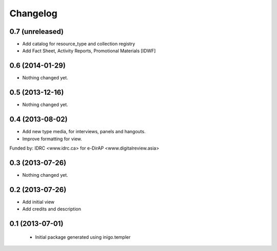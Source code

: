 Changelog
=========

0.7 (unreleased)
----------------

- Add catalog for resource_type and collection registry
- Add Fact Sheet, Activity Reports, Promotional Materials [IDWF]


0.6 (2014-01-29)
----------------

- Nothing changed yet.


0.5 (2013-12-16)
----------------

- Nothing changed yet.


0.4 (2013-08-02)
----------------

- Add new type media, for interviews, panels and hangouts.
- Improve formatting for view.

Funded by: IDRC <www.idrc.ca> for e-DirAP <www.digitalreview.asia>


0.3 (2013-07-26)
----------------

- Nothing changed yet.


0.2 (2013-07-26)
----------------

- Add initial view
- Add credits and description


0.1 (2013-07-01)
----------------

 - Initial package generated using inigo.templer
